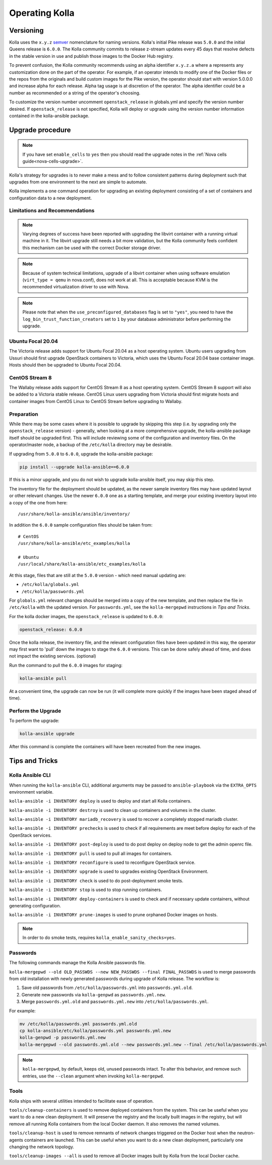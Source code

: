 .. _operating-kolla:

===============
Operating Kolla
===============

Versioning
~~~~~~~~~~

Kolla uses the ``x.y.z`` `semver <https://semver.org/>`_ nomenclature for
naming versions. Kolla's initial Pike release was ``5.0.0`` and the initial
Queens release is ``6.0.0``. The Kolla community commits to release z-stream
updates every 45 days that resolve defects in the stable version in use and
publish those images to the Docker Hub registry.

To prevent confusion, the Kolla community recommends using an alpha identifier
``x.y.z.a`` where ``a`` represents any customization done on the part of the
operator. For example, if an operator intends to modify one of the Docker files
or the repos from the originals and build custom images for the Pike version,
the operator should start with version 5.0.0.0 and increase alpha for each
release. Alpha tag usage is at discretion of the operator. The alpha identifier
could be a number as recommended or a string of the operator's choosing.

To customize the version number uncomment ``openstack_release`` in globals.yml
and specify the version number desired. If ``openstack_release`` is not
specified, Kolla will deploy or upgrade using the version number information
contained in the kolla-ansible package.

Upgrade procedure
~~~~~~~~~~~~~~~~~

.. note::

   If you have set ``enable_cells`` to ``yes`` then you should read the
   upgrade notes in the :ref:`Nova cells guide<nova-cells-upgrade>`.

Kolla's strategy for upgrades is to never make a mess and to follow consistent
patterns during deployment such that upgrades from one environment to the next
are simple to automate.

Kolla implements a one command operation for upgrading an existing deployment
consisting of a set of containers and configuration data to a new deployment.

Limitations and Recommendations
-------------------------------

.. note::

   Varying degrees of success have been reported with upgrading the libvirt
   container with a running virtual machine in it. The libvirt upgrade still
   needs a bit more validation, but the Kolla community feels confident this
   mechanism can be used with the correct Docker storage driver.

.. note::

   Because of system technical limitations, upgrade of a libvirt container when
   using software emulation (``virt_type = qemu`` in nova.conf), does not work
   at all. This is acceptable because KVM is the recommended virtualization
   driver to use with Nova.

.. note::

   Please note that when the ``use_preconfigured_databases`` flag is set to
   ``"yes"``, you need to have the ``log_bin_trust_function_creators`` set to
   ``1`` by your database administrator before performing the upgrade.

Ubuntu Focal 20.04
------------------

The Victoria release adds support for Ubuntu Focal 20.04 as a host operating
system. Ubuntu users upgrading from Ussuri should first upgrade OpenStack
containers to Victoria, which uses the Ubuntu Focal 20.04 base container image.
Hosts should then be upgraded to Ubuntu Focal 20.04.

CentOS Stream 8
---------------

The Wallaby release adds support for CentOS Stream 8 as a host operating
system. CentOS Stream 8 support will also be added to a Victoria stable
release. CentOS Linux users upgrading from Victoria should first migrate hosts
and container images from CentOS Linux to CentOS Stream before upgrading to
Wallaby.

Preparation
-----------

While there may be some cases where it is possible to upgrade by skipping this
step (i.e. by upgrading only the ``openstack_release`` version) - generally,
when looking at a more comprehensive upgrade, the kolla-ansible package itself
should be upgraded first. This will include reviewing some of the configuration
and inventory files. On the operator/master node, a backup of the
``/etc/kolla`` directory may be desirable.

If upgrading from ``5.0.0`` to ``6.0.0``, upgrade the kolla-ansible package:

.. code-block:: console

   pip install --upgrade kolla-ansible==6.0.0

If this is a minor upgrade, and you do not wish to upgrade kolla-ansible
itself, you may skip this step.

The inventory file for the deployment should be updated, as the newer sample
inventory files may have updated layout or other relevant changes.
Use the newer ``6.0.0`` one as a starting template, and merge your existing
inventory layout into a copy of the one from here::

    /usr/share/kolla-ansible/ansible/inventory/

In addition the ``6.0.0`` sample configuration files should be taken from::

    # CentOS
    /usr/share/kolla-ansible/etc_examples/kolla

    # Ubuntu
    /usr/local/share/kolla-ansible/etc_examples/kolla

At this stage, files that are still at the ``5.0.0`` version - which need
manual updating are:

- ``/etc/kolla/globals.yml``
- ``/etc/kolla/passwords.yml``

For ``globals.yml`` relevant changes should be merged into a copy of the new
template, and then replace the file in ``/etc/kolla`` with the updated version.
For ``passwords.yml``, see the ``kolla-mergepwd`` instructions in
`Tips and Tricks`.

For the kolla docker images, the ``openstack_release`` is updated to ``6.0.0``:

.. code-block:: yaml

   openstack_release: 6.0.0

Once the kolla release, the inventory file, and the relevant configuration
files have been updated in this way, the operator may first want to 'pull'
down the images to stage the ``6.0.0`` versions. This can be done safely
ahead of time, and does not impact the existing services. (optional)

Run the command to pull the ``6.0.0`` images for staging:

.. code-block:: console

   kolla-ansible pull

At a convenient time, the upgrade can now be run (it will complete more
quickly if the images have been staged ahead of time).

Perform the Upgrade
-------------------

To perform the upgrade:

.. code-block:: console

   kolla-ansible upgrade

After this command is complete the containers will have been recreated from the
new images.

Tips and Tricks
~~~~~~~~~~~~~~~

Kolla Ansible CLI
-----------------

When running the ``kolla-ansible`` CLI, additional arguments may be passed to
``ansible-playbook`` via the ``EXTRA_OPTS`` environment variable.

``kolla-ansible -i INVENTORY deploy`` is used to deploy and start all Kolla
containers.

``kolla-ansible -i INVENTORY destroy`` is used to clean up containers and
volumes in the cluster.

``kolla-ansible -i INVENTORY mariadb_recovery`` is used to recover a
completely stopped mariadb cluster.

``kolla-ansible -i INVENTORY prechecks`` is used to check if all requirements
are meet before deploy for each of the OpenStack services.

``kolla-ansible -i INVENTORY post-deploy`` is used to do post deploy on deploy
node to get the admin openrc file.

``kolla-ansible -i INVENTORY pull`` is used to pull all images for containers.

``kolla-ansible -i INVENTORY reconfigure`` is used to reconfigure OpenStack
service.

``kolla-ansible -i INVENTORY upgrade`` is used to upgrades existing OpenStack
Environment.

``kolla-ansible -i INVENTORY check`` is used to do post-deployment smoke
tests.

``kolla-ansible -i INVENTORY stop`` is used to stop running containers.

``kolla-ansible -i INVENTORY deploy-containers`` is used to check and if
necessary update containers, without generating configuration.

``kolla-ansible -i INVENTORY prune-images`` is used to prune orphaned Docker
images on hosts.

.. note::

   In order to do smoke tests, requires ``kolla_enable_sanity_checks=yes``.

Passwords
---------

The following commands manage the Kolla Ansible passwords file.

``kolla-mergepwd --old OLD_PASSWDS --new NEW_PASSWDS --final FINAL_PASSWDS``
is used to merge passwords from old installation with newly generated
passwords during upgrade of Kolla release. The workflow is:

#. Save old passwords from ``/etc/kolla/passwords.yml`` into
   ``passwords.yml.old``.
#. Generate new passwords via ``kolla-genpwd`` as ``passwords.yml.new``.
#. Merge ``passwords.yml.old`` and ``passwords.yml.new`` into
   ``/etc/kolla/passwords.yml``.

For example:

.. code-block:: console

   mv /etc/kolla/passwords.yml passwords.yml.old
   cp kolla-ansible/etc/kolla/passwords.yml passwords.yml.new
   kolla-genpwd -p passwords.yml.new
   kolla-mergepwd --old passwords.yml.old --new passwords.yml.new --final /etc/kolla/passwords.yml

.. note::

   ``kolla-mergepwd``, by default, keeps old, unused passwords intact.
   To alter this behavior, and remove such entries, use the ``--clean``
   argument when invoking ``kolla-mergepwd``.

Tools
-----

Kolla ships with several utilities intended to facilitate ease of operation.

``tools/cleanup-containers`` is used to remove deployed containers from the
system. This can be useful when you want to do a new clean deployment. It will
preserve the registry and the locally built images in the registry, but will
remove all running Kolla containers from the local Docker daemon. It also
removes the named volumes.

``tools/cleanup-host`` is used to remove remnants of network changes
triggered on the Docker host when the neutron-agents containers are launched.
This can be useful when you want to do a new clean deployment, particularly one
changing the network topology.

``tools/cleanup-images --all`` is used to remove all Docker images built by
Kolla from the local Docker cache.
